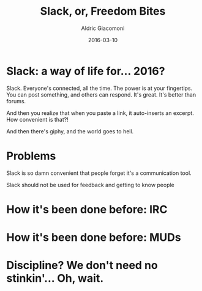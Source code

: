 #+TITLE:       Slack, or, Freedom Bites
#+AUTHOR:      Aldric Giacomoni
#+EMAIL:       trevoke@gmail.com
#+DATE: 2016-03-10
#+URI:         /blog/%y/%m/%d/slack-or-freedom-bites
#+KEYWORDS:    slack, irc, communication
#+TAGS:        slack, irc, communication
#+LANGUAGE:    en
#+OPTIONS:     H:3 num:nil toc:nil \n:nil ::t |:t ^:nil -:nil f:t *:t <:t
#+DESCRIPTION: A perspective on successfully using Slack
#+DRAFT: t

* Slack: a way of life for… 2016?
Slack. Everyone's connected, all the time. The power is at your fingertips. You can post something, and others can respond. It's great. It's better than forums.

And then you realize that when you paste a link, it auto-inserts an excerpt. How convenient is that?!

And then there's giphy, and the world goes to hell.
* Problems
Slack is so damn convenient that people forget it's a communication tool.
[[./jggift.jpg]]

Slack should not be used for feedback and getting to know people


* How it's been done before: IRC

* How it's been done before: MUDs

* Discipline? We don't need no stinkin'… Oh, wait.
